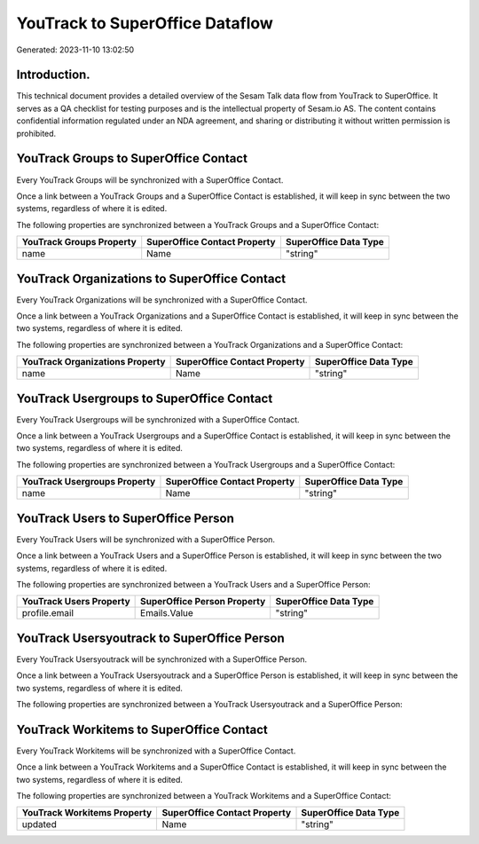 ================================
YouTrack to SuperOffice Dataflow
================================

Generated: 2023-11-10 13:02:50

Introduction.
------------

This technical document provides a detailed overview of the Sesam Talk data flow from YouTrack to SuperOffice. It serves as a QA checklist for testing purposes and is the intellectual property of Sesam.io AS. The content contains confidential information regulated under an NDA agreement, and sharing or distributing it without written permission is prohibited.

YouTrack Groups to SuperOffice Contact
--------------------------------------
Every YouTrack Groups will be synchronized with a SuperOffice Contact.

Once a link between a YouTrack Groups and a SuperOffice Contact is established, it will keep in sync between the two systems, regardless of where it is edited.

The following properties are synchronized between a YouTrack Groups and a SuperOffice Contact:

.. list-table::
   :header-rows: 1

   * - YouTrack Groups Property
     - SuperOffice Contact Property
     - SuperOffice Data Type
   * - name
     - Name
     - "string"


YouTrack Organizations to SuperOffice Contact
---------------------------------------------
Every YouTrack Organizations will be synchronized with a SuperOffice Contact.

Once a link between a YouTrack Organizations and a SuperOffice Contact is established, it will keep in sync between the two systems, regardless of where it is edited.

The following properties are synchronized between a YouTrack Organizations and a SuperOffice Contact:

.. list-table::
   :header-rows: 1

   * - YouTrack Organizations Property
     - SuperOffice Contact Property
     - SuperOffice Data Type
   * - name
     - Name
     - "string"


YouTrack Usergroups to SuperOffice Contact
------------------------------------------
Every YouTrack Usergroups will be synchronized with a SuperOffice Contact.

Once a link between a YouTrack Usergroups and a SuperOffice Contact is established, it will keep in sync between the two systems, regardless of where it is edited.

The following properties are synchronized between a YouTrack Usergroups and a SuperOffice Contact:

.. list-table::
   :header-rows: 1

   * - YouTrack Usergroups Property
     - SuperOffice Contact Property
     - SuperOffice Data Type
   * - name
     - Name
     - "string"


YouTrack Users to SuperOffice Person
------------------------------------
Every YouTrack Users will be synchronized with a SuperOffice Person.

Once a link between a YouTrack Users and a SuperOffice Person is established, it will keep in sync between the two systems, regardless of where it is edited.

The following properties are synchronized between a YouTrack Users and a SuperOffice Person:

.. list-table::
   :header-rows: 1

   * - YouTrack Users Property
     - SuperOffice Person Property
     - SuperOffice Data Type
   * - profile.email
     - Emails.Value
     - "string"


YouTrack Usersyoutrack to SuperOffice Person
--------------------------------------------
Every YouTrack Usersyoutrack will be synchronized with a SuperOffice Person.

Once a link between a YouTrack Usersyoutrack and a SuperOffice Person is established, it will keep in sync between the two systems, regardless of where it is edited.

The following properties are synchronized between a YouTrack Usersyoutrack and a SuperOffice Person:

.. list-table::
   :header-rows: 1

   * - YouTrack Usersyoutrack Property
     - SuperOffice Person Property
     - SuperOffice Data Type


YouTrack Workitems to SuperOffice Contact
-----------------------------------------
Every YouTrack Workitems will be synchronized with a SuperOffice Contact.

Once a link between a YouTrack Workitems and a SuperOffice Contact is established, it will keep in sync between the two systems, regardless of where it is edited.

The following properties are synchronized between a YouTrack Workitems and a SuperOffice Contact:

.. list-table::
   :header-rows: 1

   * - YouTrack Workitems Property
     - SuperOffice Contact Property
     - SuperOffice Data Type
   * - updated
     - Name
     - "string"


